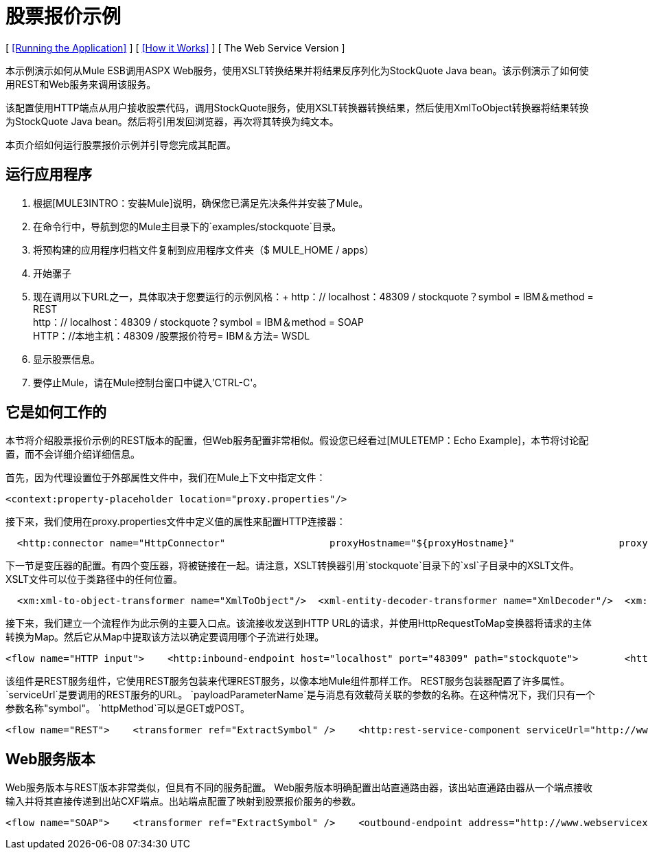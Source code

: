 = 股票报价示例

[ <<Running the Application>> ] [ <<How it Works>> ] [ The Web Service Version ]

本示例演示如何从Mule ESB调用ASPX Web服务，使用XSLT转换结果并将结果反序列化为StockQuote Java bean。该示例演示了如何使用REST和Web服务来调用该服务。

该配置使用HTTP端点从用户接收股票代码，调用StockQuote服务，使用XSLT转换器转换结果，然后使用XmlToObject转换器将结果转换为StockQuote Java bean。然后将引用发回浏览器，再次将其转换为纯文本。

本页介绍如何运行股票报价示例并引导您完成其配置。

== 运行应用程序

. 根据[MULE3INTRO：安装Mule]说明，确保您已满足先决条件并安装了Mule。
. 在命令行中，导航到您的Mule主目录下的`examples/stockquote`目录。
. 将预构建的应用程序归档文件复制到应用程序文件夹（$ MULE_HOME / apps）
. 开始骡子
. 现在调用以下URL之一，具体取决于您要运行的示例风格：+
  http：// localhost：48309 / stockquote？symbol = IBM＆method = REST +
  http：// localhost：48309 / stockquote？symbol = IBM＆method = SOAP +
  HTTP：//本地主机：48309 /股票报价符号= IBM＆方法= WSDL
. 显示股票信息。
. 要停止Mule，请在Mule控制台窗口中键入'CTRL-C'。

== 它是如何工作的

本节将介绍股票报价示例的REST版本的配置，但Web服务配置非常相似。假设您已经看过[MULETEMP：Echo Example]，本节将讨论配置，而不会详细介绍详细信息。

首先，因为代理设置位于外部属性文件中，我们在Mule上下文中指定文件：

[source,xml]
----
<context:property-placeholder location="proxy.properties"/>
----

接下来，我们使用在proxy.properties文件中定义值的属性来配置HTTP连接器：

[source,xml]
----
  <http:connector name="HttpConnector"                  proxyHostname="${proxyHostname}"                  proxyPassword="${proxyPassword}"                  proxyPort="${proxyPort}"                  proxyUsername="${proxyUsername}"/>
----


下一节是变压器的配置。有四个变压器，将被链接在一起。请注意，XSLT转换器引用`stockquote`目录下的`xsl`子目录中的XSLT文件。 XSLT文件可以位于类路径中的任何位置。

[source,xml]
----
  <xm:xml-to-object-transformer name="XmlToObject"/>  <xml-entity-decoder-transformer name="XmlDecoder"/>  <xm:xslt-transformer name="Xslt" xsl-file="xsl/rest-stock.xsl"/>  <object-to-string-transformer name="ToString"/>
----


接下来，我们建立一个流程作为此示例的主要入口点。该流接收发送到HTTP URL的请求，并使用HttpRequestToMap变换器将请求的主体转换为Map。然后它从Map中提取该方法以确定要调用哪个子流进行处理。

[source,xml]
----
<flow name="HTTP input">    <http:inbound-endpoint host="localhost" port="48309" path="stockquote">        <http:body-to-parameter-map-transformer />        <response>            <object-to-string-transformer />        </response>    </http:inbound-endpoint>    <choice>        <when expression="payload.method == 'REST'" evaluator="groovy">            <flow-ref name="REST" />        </when>        <when expression="payload.method == 'SOAP'" evaluator="groovy">            <flow-ref name="SOAP" />        </when>        <when expression="payload.method == 'WSDL'" evaluator="groovy">            <flow-ref name="WSDL" />        </when>    </choice>    <transformer ref="XmlToObject" /></flow>
----


该组件是REST服务组件，它使用REST服务包装来代理REST服务，以像本地Mule组件那样工作。 REST服务包装器配置了许多属性。 `serviceUrl`是要调用的REST服务的URL。 `payloadParameterName`是与消息有效载荷关联的参数的名称。在这种情况下，我们只有一个参数名称"symbol"。 `httpMethod`可以是GET或POST。

[source,xml]
----
<flow name="REST">    <transformer ref="ExtractSymbol" />    <http:rest-service-component serviceUrl="http://www.webservicex.net/stockquote.asmx/GetQuote"        httpMethod="POST">        <http:payloadParameterName value="symbol" />    </http:rest-service-component>    <transformer ref="XmlDecoder" />    <transformer ref="XsltRest" /></flow>
----


==  Web服务版本

Web服务版本与REST版本非常类似，但具有不同的服务配置。 Web服务版本明确配置出站直通路由器，该出站直通路由器从一个端点接收输入并将其直接传递到出站CXF端点。出站端点配置了映射到股票报价服务的参数。

[source,xml]
----
<flow name="SOAP">    <transformer ref="ExtractSymbol" />    <outbound-endpoint address="http://www.webservicex.net/stockquote.asmx">        <cxf:jaxws-client clientClass="net.webservicex.StockQuote" operation="GetQuote"            port="StockQuoteSoap" wsdlLocation="classpath:stockquote.wsdl" />    </outbound-endpoint>    <transformer ref="XmlDecoder" />    <transformer ref="XsltSoap" /></flow>
----



